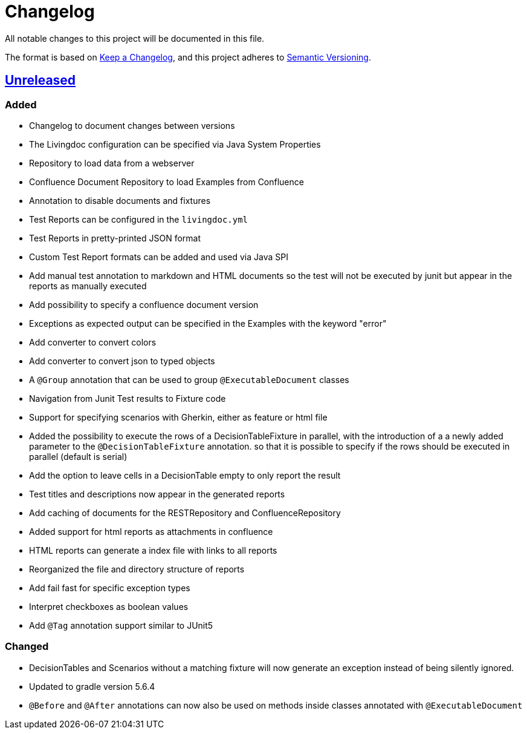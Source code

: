 = Changelog

All notable changes to this project will be documented in this file.

The format is based on https://keepachangelog.com/en/1.0.0[Keep a Changelog],
and this project adheres to https://semver.org/spec/v2.0.0.html[Semantic Versioning].

== link:++https://gilbert.informatik.uni-stuttgart.de/enpro-ws2019-20/enpro-livingdoc/compare/b81fe455...master++[Unreleased]

=== Added

- Changelog to document changes between versions
- The Livingdoc configuration can be specified via Java System Properties
- Repository to load data from a webserver
- Confluence Document Repository to load Examples from Confluence
- Annotation to disable documents and fixtures
- Test Reports can be configured in the `livingdoc.yml`
- Test Reports in pretty-printed JSON format
- Custom Test Report formats can be added and used via Java SPI
- Add manual test annotation to markdown and HTML documents so the test will not be executed by junit but appear in the reports as manually executed
- Add possibility to specify a confluence document version
- Exceptions as expected output can be specified in the Examples with the keyword "error"
- Add converter to convert colors
- Add converter to convert json to typed objects
- A `@Group` annotation that can be used to group `@ExecutableDocument` classes
- Navigation from Junit Test results to Fixture code
- Support for specifying scenarios with Gherkin, either as feature or html file
- Added the possibility to execute the rows of a DecisionTableFixture in parallel, with the introduction of a a newly added parameter to the `@DecisionTableFixture` annotation. so that it is possible to specify if the rows should be executed in parallel (default is serial)
- Add the option to leave cells in a DecisionTable empty to only report the result
- Test titles and descriptions now appear in the generated reports
- Add caching of documents for the RESTRepository and ConfluenceRepository
- Added support for html reports as attachments in confluence
- HTML reports can generate a index file with links to all reports
- Reorganized the file and directory structure of reports
- Add fail fast for specific exception types
- Interpret checkboxes as boolean values
- Add `@Tag` annotation support similar to JUnit5

=== Changed

- DecisionTables and Scenarios without a matching fixture will now
  generate an exception instead of being silently ignored.
- Updated to gradle version 5.6.4
- `@Before` and `@After` annotations can now also be used on methods inside classes annotated with `@ExecutableDocument`
